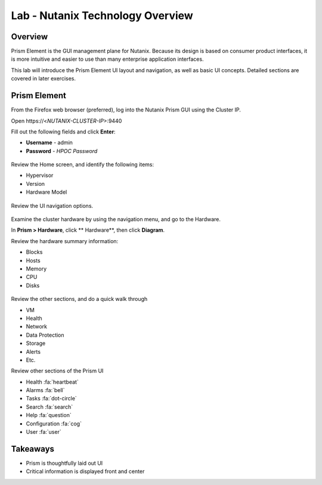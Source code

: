 .. _lab_nutanix_technology_overview:

---------------------------------
Lab - Nutanix Technology Overview
---------------------------------

Overview
++++++++

Prism Element is the GUI management plane for Nutanix. Because its design is based on consumer product interfaces, it is more intuitive and easier to use than many enterprise application interfaces.

This lab will introduce the Prism Element UI layout and navigation, as well as basic UI concepts. Detailed sections are covered in later exercises.

Prism Element
+++++++++++++

From the Firefox web browser (preferred), log into the Nutanix Prism GUI using the Cluster IP.

Open \https://<*NUTANIX-CLUSTER-IP*>:9440

Fill out the following fields and click **Enter**:

- **Username** - admin
- **Password** - *HPOC Password*

.. figure:: images/ahv_lab01_01.png

Review the Home screen, and identify the following items:

- Hypervisor
- Version
- Hardware Model

.. figure:: images/ahv_lab01_02.png

Review the UI navigation options.

.. figure:: images/ahv_lab01_03.png

Examine the cluster hardware by using the navigation menu, and go to the Hardware.

In **Prism > Hardware**, click ** Hardware**, then click **Diagram**.

Review the hardware summary information:

- Blocks
- Hosts
- Memory
- CPU
- Disks

.. figure:: images/ahv_lab01_04.png

Review the other sections, and do a quick walk through

- VM
- Health
- Network
- Data Protection
- Storage
- Alerts
- Etc.

Review other sections of the Prism UI

- Health :fa:`heartbeat`
- Alarms :fa:`bell`
- Tasks :fa:`dot-circle`
- Search :fa:`search`
- Help :fa:`question`
- Configuration :fa:`cog`
- User :fa:`user`

.. figure:: images/ahv_lab01_05.png

Takeaways
+++++++++

- Prism is thoughtfully laid out UI
- Critical information is displayed front and center
